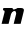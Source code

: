 SplineFontDB: 3.2
FontName: 0000_0000.ttf
FullName: Untitled40
FamilyName: Untitled40
Weight: Regular
Copyright: Copyright (c) 2021, 
UComments: "2021-10-20: Created with FontForge (http://fontforge.org)"
Version: 001.000
ItalicAngle: 0
UnderlinePosition: -100
UnderlineWidth: 50
Ascent: 800
Descent: 200
InvalidEm: 0
LayerCount: 2
Layer: 0 0 "Back" 1
Layer: 1 0 "Fore" 0
XUID: [1021 412 1318575179 12947671]
OS2Version: 0
OS2_WeightWidthSlopeOnly: 0
OS2_UseTypoMetrics: 1
CreationTime: 1634731554
ModificationTime: 1634731554
OS2TypoAscent: 0
OS2TypoAOffset: 1
OS2TypoDescent: 0
OS2TypoDOffset: 1
OS2TypoLinegap: 0
OS2WinAscent: 0
OS2WinAOffset: 1
OS2WinDescent: 0
OS2WinDOffset: 1
HheadAscent: 0
HheadAOffset: 1
HheadDescent: 0
HheadDOffset: 1
OS2Vendor: 'PfEd'
DEI: 91125
Encoding: ISO8859-1
UnicodeInterp: none
NameList: AGL For New Fonts
DisplaySize: -48
AntiAlias: 1
FitToEm: 0
BeginChars: 256 1

StartChar: n
Encoding: 110 110 0
Width: 636
Flags: HW
LayerCount: 2
Fore
SplineSet
516 0 m 1
 595 315 l 2
 597 323 598 330.666666667 598 338 c 0
 598 373.333333333 571.666666667 391 519 391 c 2
 446 391 l 2
 439.333333333 391 431.333333333 389.333333333 422 386 c 128
 412.666666667 382.666666667 403.166666667 378.833333333 393.5 374.5 c 128
 383.833333333 370.166666667 374.666666667 366.333333333 366 363 c 128
 357.333333333 359.666666667 350.666666667 358 346 358 c 0
 324 358 313 369 313 391 c 1
 85 391 l 1
 73 337 l 1
 101.666666667 337 116 326.333333333 116 305 c 0
 116 302.333333333 115.333333333 297.666666667 114 291 c 2
 40 0 l 1
 215 0 l 1
 275 239 l 2
 277 245.666666667 280.333333333 253.666666667 285 263 c 128
 289.666666667 272.333333333 295.666666667 281.333333333 303 290 c 128
 310.333333333 298.666666667 318.666666667 306 328 312 c 128
 337.333333333 318 347.333333333 321 358 321 c 0
 375.333333333 321 387.5 315.333333333 394.5 304 c 128
 401.5 292.666666667 405 279.666666667 405 265 c 0
 405 256.333333333 404 247.666666667 402 239 c 2
 342 0 l 1
 516 0 l 1
EndSplineSet
EndChar
EndChars
EndSplineFont
